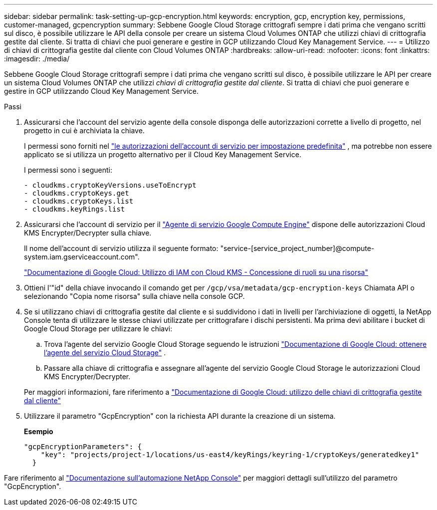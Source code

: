 ---
sidebar: sidebar 
permalink: task-setting-up-gcp-encryption.html 
keywords: encryption, gcp, encryption key, permissions, customer-managed, gcpencryption 
summary: Sebbene Google Cloud Storage crittografi sempre i dati prima che vengano scritti sul disco, è possibile utilizzare le API della console per creare un sistema Cloud Volumes ONTAP che utilizzi chiavi di crittografia gestite dal cliente.  Si tratta di chiavi che puoi generare e gestire in GCP utilizzando Cloud Key Management Service. 
---
= Utilizzo di chiavi di crittografia gestite dal cliente con Cloud Volumes ONTAP
:hardbreaks:
:allow-uri-read: 
:nofooter: 
:icons: font
:linkattrs: 
:imagesdir: ./media/


[role="lead"]
Sebbene Google Cloud Storage crittografi sempre i dati prima che vengano scritti sul disco, è possibile utilizzare le API per creare un sistema Cloud Volumes ONTAP che utilizzi _chiavi di crittografia gestite dal cliente_.  Si tratta di chiavi che puoi generare e gestire in GCP utilizzando Cloud Key Management Service.

.Passi
. Assicurarsi che l'account del servizio agente della console disponga delle autorizzazioni corrette a livello di progetto, nel progetto in cui è archiviata la chiave.
+
I permessi sono forniti nel https://docs.netapp.com/us-en/bluexp-setup-admin/reference-permissions-gcp.html["le autorizzazioni dell'account di servizio per impostazione predefinita"^] , ma potrebbe non essere applicato se si utilizza un progetto alternativo per il Cloud Key Management Service.

+
I permessi sono i seguenti:

+
[source, yaml]
----
- cloudkms.cryptoKeyVersions.useToEncrypt
- cloudkms.cryptoKeys.get
- cloudkms.cryptoKeys.list
- cloudkms.keyRings.list
----
. Assicurarsi che l'account di servizio per il https://cloud.google.com/iam/docs/service-agents["Agente di servizio Google Compute Engine"^] dispone delle autorizzazioni Cloud KMS Encrypter/Decrypter sulla chiave.
+
Il nome dell'account di servizio utilizza il seguente formato: "service-[service_project_number]@compute-system.iam.gserviceaccount.com".

+
https://cloud.google.com/kms/docs/iam#granting_roles_on_a_resource["Documentazione di Google Cloud: Utilizzo di IAM con Cloud KMS - Concessione di ruoli su una risorsa"]

. Ottieni l'"id" della chiave invocando il comando get per `/gcp/vsa/metadata/gcp-encryption-keys` Chiamata API o selezionando "Copia nome risorsa" sulla chiave nella console GCP.
. Se si utilizzano chiavi di crittografia gestite dal cliente e si suddividono i dati in livelli per l'archiviazione di oggetti, la NetApp Console tenta di utilizzare le stesse chiavi utilizzate per crittografare i dischi persistenti.  Ma prima devi abilitare i bucket di Google Cloud Storage per utilizzare le chiavi:
+
.. Trova l'agente del servizio Google Cloud Storage seguendo le istruzioni https://cloud.google.com/storage/docs/getting-service-agent["Documentazione di Google Cloud: ottenere l'agente del servizio Cloud Storage"^] .
.. Passare alla chiave di crittografia e assegnare all'agente del servizio Google Cloud Storage le autorizzazioni Cloud KMS Encrypter/Decrypter.


+
Per maggiori informazioni, fare riferimento a https://cloud.google.com/storage/docs/encryption/using-customer-managed-keys["Documentazione di Google Cloud: utilizzo delle chiavi di crittografia gestite dal cliente"^]

. Utilizzare il parametro "GcpEncryption" con la richiesta API durante la creazione di un sistema.
+
*Esempio*

+
[source, json]
----
"gcpEncryptionParameters": {
    "key": "projects/project-1/locations/us-east4/keyRings/keyring-1/cryptoKeys/generatedkey1"
  }
----


Fare riferimento al https://docs.netapp.com/us-en/bluexp-automation/index.html["Documentazione sull'automazione NetApp Console"^] per maggiori dettagli sull'utilizzo del parametro "GcpEncryption".
